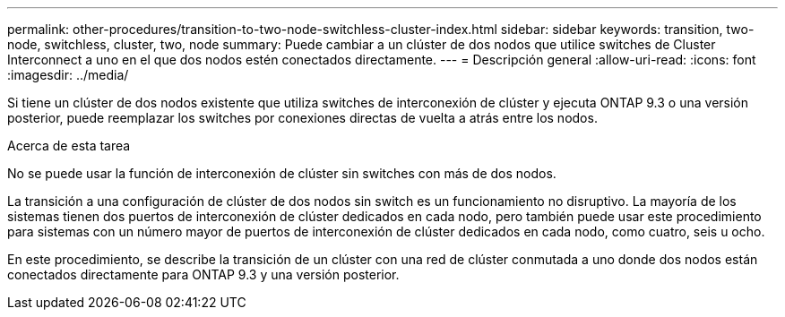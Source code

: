 ---
permalink: other-procedures/transition-to-two-node-switchless-cluster-index.html 
sidebar: sidebar 
keywords: transition, two-node, switchless, cluster, two, node 
summary: Puede cambiar a un clúster de dos nodos que utilice switches de Cluster Interconnect a uno en el que dos nodos estén conectados directamente. 
---
= Descripción general
:allow-uri-read: 
:icons: font
:imagesdir: ../media/


Si tiene un clúster de dos nodos existente que utiliza switches de interconexión de clúster y ejecuta ONTAP 9.3 o una versión posterior, puede reemplazar los switches por conexiones directas de vuelta a atrás entre los nodos.

.Acerca de esta tarea
No se puede usar la función de interconexión de clúster sin switches con más de dos nodos.

La transición a una configuración de clúster de dos nodos sin switch es un funcionamiento no disruptivo. La mayoría de los sistemas tienen dos puertos de interconexión de clúster dedicados en cada nodo, pero también puede usar este procedimiento para sistemas con un número mayor de puertos de interconexión de clúster dedicados en cada nodo, como cuatro, seis u ocho.

En este procedimiento, se describe la transición de un clúster con una red de clúster conmutada a uno donde dos nodos están conectados directamente para ONTAP 9.3 y una versión posterior.
